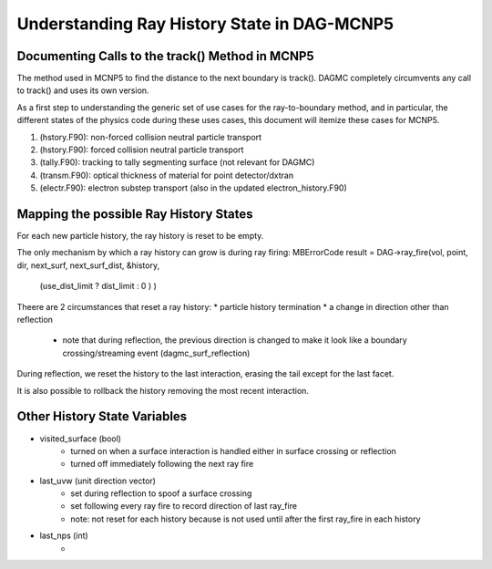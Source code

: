 Understanding Ray History State in DAG-MCNP5
============================================

Documenting Calls to the track() Method in MCNP5
---------------------------------------------------

The method used in MCNP5 to find the distance to the next boundary is
track().  DAGMC completely circumvents any call to track() and uses
its own version.

As a first step to understanding the generic set of use cases for the
ray-to-boundary method, and in particular, the different states of the
physics code during these uses cases, this document will itemize these
cases for MCNP5.

1. (hstory.F90): non-forced collision neutral particle transport
2. (hstory.F90): forced collision neutral particle transport
3. (tally.F90): tracking to tally segmenting surface (not relevant for DAGMC)
4. (transm.F90): optical thickness of material for point detector/dxtran
5. (electr.F90): electron substep transport  (also in the updated electron_history.F90)

Mapping the possible Ray History States
-----------------------------------------

For each new particle history, the ray history is reset to be empty.

The only mechanism by which a ray history can grow is during ray firing:
MBErrorCode result = DAG->ray_fire(vol, point, dir, next_surf, next_surf_dist, &history, 
                                   (use_dist_limit ? dist_limit : 0 ) )

Theere are 2 circumstances that reset a ray history:
* particle history termination
* a change in direction other than reflection
    * note that during reflection, the previous direction is changed
      to make it look like a boundary crossing/streaming event
      (dagmc_surf_reflection)

During reflection, we reset the history to the last interaction,
erasing the tail except for the last facet.

It is also possible to rollback the history removing the most recent interaction.

Other History State Variables
-------------------------------

* visited_surface (bool)
    * turned on when a surface interaction is handled either in surface crossing or reflection
    * turned off immediately following the next ray fire
* last_uvw (unit direction vector)
    * set during reflection to spoof a surface crossing
    * set following every ray fire to record direction of last ray_fire
    * note: not reset for each history because is not used until after
      the first ray_fire in each history
* last_nps (int)
    * 

